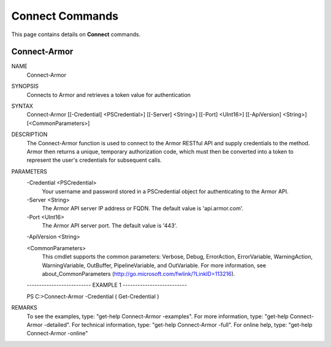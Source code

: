 ﻿Connect Commands
=========================

This page contains details on **Connect** commands.

Connect-Armor
-------------------------


NAME
    Connect-Armor
    
SYNOPSIS
    Connects to Armor and retrieves a token value for authentication
    
    
SYNTAX
    Connect-Armor [[-Credential] <PSCredential>] [[-Server] <String>] [[-Port] <UInt16>] [[-ApiVersion] <String>] [<CommonParameters>]
    
    
DESCRIPTION
    The Connect-Armor function is used to connect to the Armor RESTful API and supply credentials to the method.
    Armor then returns a unique, temporary authorization code, which must then be converted into a token to 
    represent the user's credentials for subsequent calls.
    

PARAMETERS
    -Credential <PSCredential>
        Your username and password stored in a PSCredential object for authenticating to the Armor API.
        
    -Server <String>
        The Armor API server IP address or FQDN.  The default value is 'api.armor.com'.
        
    -Port <UInt16>
        The Armor API server port.  The default value is '443'.
        
    -ApiVersion <String>
        
    <CommonParameters>
        This cmdlet supports the common parameters: Verbose, Debug,
        ErrorAction, ErrorVariable, WarningAction, WarningVariable,
        OutBuffer, PipelineVariable, and OutVariable. For more information, see 
        about_CommonParameters (http://go.microsoft.com/fwlink/?LinkID=113216). 
    
    -------------------------- EXAMPLE 1 --------------------------
    
    PS C:\>Connect-Armor -Credential ( Get-Credential )
    
    
    
    
    
    
REMARKS
    To see the examples, type: "get-help Connect-Armor -examples".
    For more information, type: "get-help Connect-Armor -detailed".
    For technical information, type: "get-help Connect-Armor -full".
    For online help, type: "get-help Connect-Armor -online"




